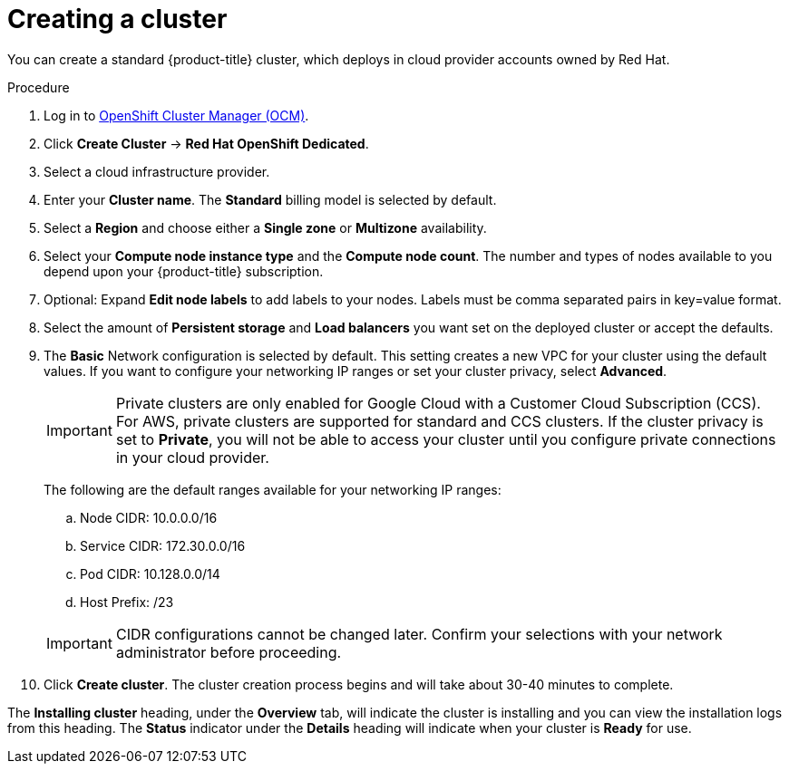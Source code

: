 // Module included in the following assemblies:
//
// * assemblies/assembly-creating-your-cluster.adoc
// * assemblies/assembly-quickstart-osd.adoc


[id="proc_create-cluster_{context}"]
= Creating a cluster

[role="_abstract"]
You can create a standard {product-title} cluster, which deploys in cloud provider accounts owned by Red Hat.

.Procedure

. Log in to link:https://cloud.redhat.com/openshift[OpenShift Cluster Manager (OCM)].

. Click *Create Cluster* -> *Red Hat OpenShift Dedicated*.

. Select a cloud infrastructure provider.

. Enter your *Cluster name*. The *Standard* billing model is selected by default.

. Select a *Region* and choose either a *Single zone* or *Multizone* availability.

. Select your *Compute node instance type* and the *Compute node count*. The number and types of nodes available to you depend
upon your {product-title} subscription.

. Optional: Expand *Edit node labels* to add labels to your nodes. Labels must be comma separated pairs in key=value format.

. Select the amount of *Persistent storage* and *Load balancers* you want set on the deployed cluster or accept the defaults.

. The *Basic* Network configuration is selected by default. This setting creates a new VPC for your cluster using the default values.
If you want to configure your networking IP ranges or set your cluster privacy, select *Advanced*.
+
[IMPORTANT]
====
Private clusters are only enabled for Google Cloud with a Customer Cloud Subscription (CCS). For AWS, private clusters are supported for standard and CCS clusters. If the cluster privacy is set to *Private*, you will not be able to access your cluster until you configure private connections in your cloud provider.
====
+
The following are the default ranges available for your networking IP ranges:

.. Node CIDR: 10.0.0.0/16

.. Service CIDR: 172.30.0.0/16

.. Pod CIDR: 10.128.0.0/14

.. Host Prefix: /23

+
[IMPORTANT]
====
CIDR configurations cannot be changed later. Confirm your selections with your network administrator before proceeding.
====

. Click *Create cluster*. The cluster creation process begins and will take about 30-40 minutes to complete.


The *Installing cluster* heading, under the *Overview* tab, will indicate the cluster is installing and you can view the installation logs from this heading. The *Status*
indicator under the *Details* heading will indicate when your cluster is *Ready* for use.
